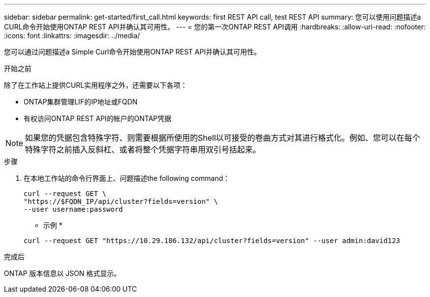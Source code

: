 ---
sidebar: sidebar 
permalink: get-started/first_call.html 
keywords: first REST API call, test REST API 
summary: 您可以使用问题描述a CURL命令开始使用ONTAP REST API并确认其可用性。 
---
= 您的第一次ONTAP REST API调用
:hardbreaks:
:allow-uri-read: 
:nofooter: 
:icons: font
:linkattrs: 
:imagesdir: ../media/


[role="lead"]
您可以通过问题描述a Simple Curl命令开始使用ONTAP REST API并确认其可用性。

.开始之前
除了在工作站上提供CURL实用程序之外，还需要以下各项：

* ONTAP集群管理LIF的IP地址或FQDN
* 有权访问ONTAP REST API的帐户的ONTAP凭据



NOTE: 如果您的凭据包含特殊字符、则需要根据所使用的Shell以可接受的卷曲方式对其进行格式化。例如、您可以在每个特殊字符之前插入反斜杠、或者将整个凭据字符串用双引号括起来。

.步骤
. 在本地工作站的命令行界面上、问题描述the following command：
+
[source, curl]
----
curl --request GET \
"https://$FQDN_IP/api/cluster?fields=version" \
--user username:password
----
+
* 示例 *

+
`curl --request GET "https://10.29.186.132/api/cluster?fields=version" --user admin:david123`



.完成后
ONTAP 版本信息以 JSON 格式显示。
